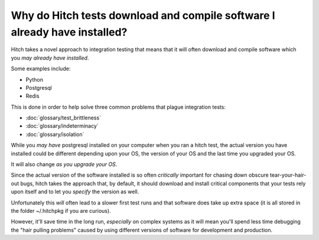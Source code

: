 Why do Hitch tests download and compile software I already have installed?
==========================================================================

Hitch takes a novel approach to integration testing that means that it will
often download and compile software which you *may already have installed*.

Some examples include:

* Python
* Postgresql
* Redis

This is done in order to help solve three common problems that plague
integration tests:

* :doc:`glossary/test_brittleness`
* :doc:`glossary/indeterminacy`
* :doc:`glossary/isolation`

While you *may have* postgresql installed on your computer when you ran
a hitch test, the actual version you have installed could be different
depending upon your OS, the version of your OS and the last time you
upgraded your OS.

It will also change *as you upgrade your OS*.

Since the actual version of the software installed is so often
*critically* important for chasing down obscure tear-your-hair-out bugs,
hitch takes the approach that, by default, it should download
and install critical components that your tests rely upon itself
and to let you *specify* the version as well.

Unfortunately this *will* often lead to a slower first test runs
and that software does take up extra space (it is all stored
in the folder ~/.hitchpkg if you are curious).

However, it'll save time in the long run, *especially* on complex
systems as it will mean you'll spend less time debugging the
"hair pulling problems" caused by using different versions of software
for development and production.
